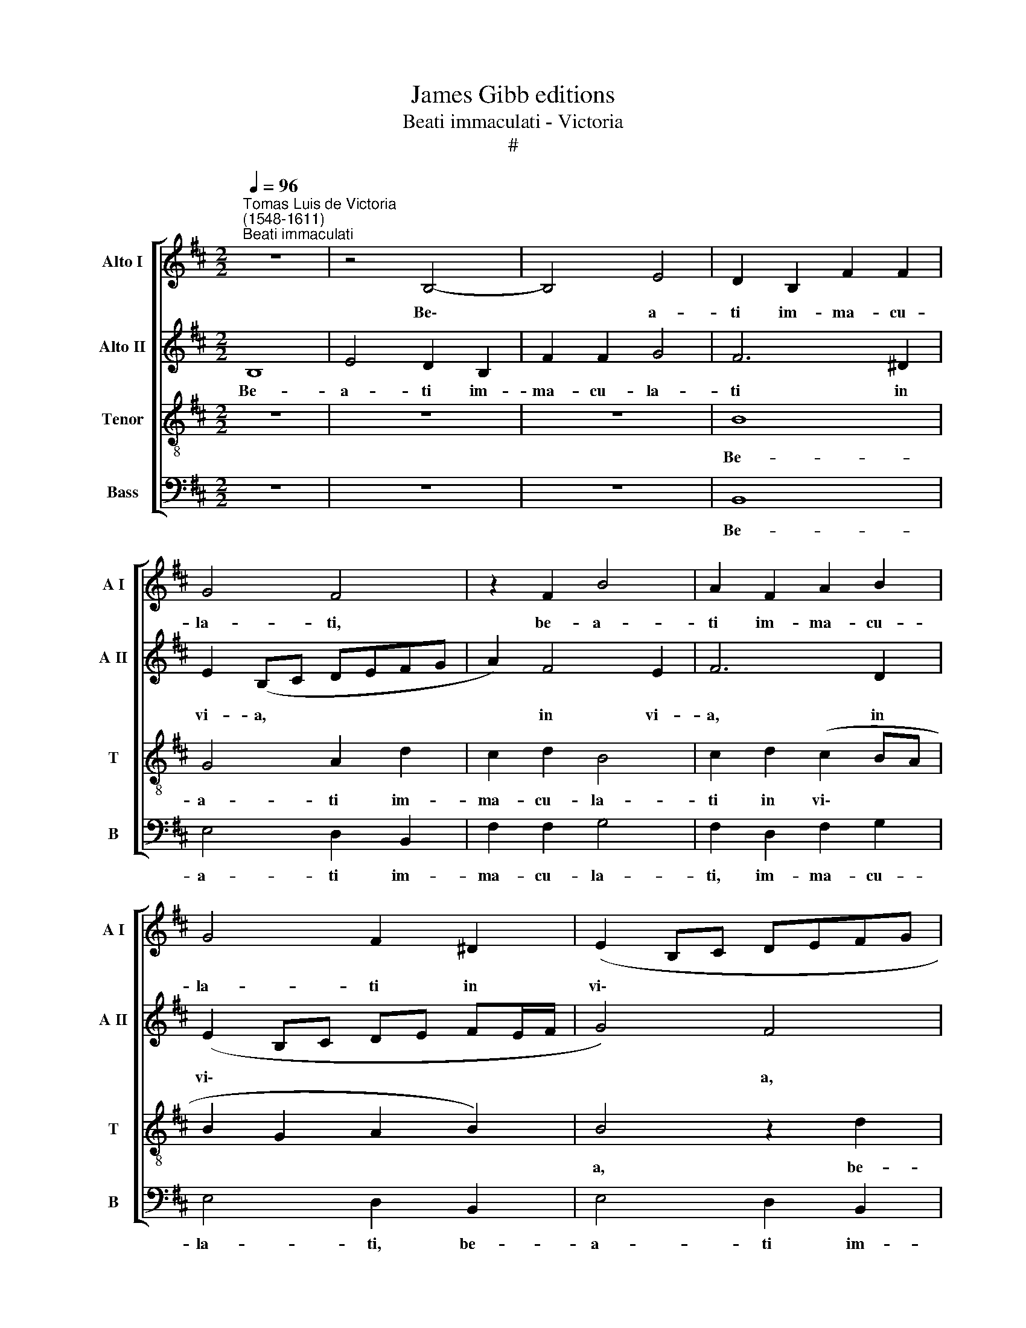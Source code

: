 X:1
T:James Gibb editions
T:Beati immaculati - Victoria
T:#
%%score [ 1 2 3 4 ]
L:1/8
Q:1/4=96
M:2/2
K:D
V:1 treble nm="Alto I" snm="A I"
V:2 treble nm="Alto II" snm="A II"
V:3 treble-8 nm="Tenor" snm="T"
V:4 bass nm="Bass" snm="B"
V:1
"^Tomas Luis de Victoria\n(1548-1611)""^Beati immaculati" z8 | z4 B,4- | B,4 E4 | D2 B,2 F2 F2 | %4
w: |Be\-|* a-|ti im- ma- cu-|
 G4 F4 | z2 F2 B4 | A2 F2 A2 B2 | G4 F2 ^D2 | (E2 B,C DEFG | A2 F4 E2) | F6 D2 | (E2 DCDB, B2- | %12
w: la- ti,|be- a-|ti im- ma- cu-|la- ti in|vi\- * * * * * *||a, in|vi\- * * * * *|
 B2 AG A4) | B4 z2 F2 | A3 A A2 G2 | A2 F2 (G2 F2- | F2) E2 F4 | z2 F2 A3 A | A2 ^G2 A2 F2 | %19
w: |a: qui|am- bu- lant in|le- ge Do\- *|* mi- ni,|qui am- bu-|lant in le- ge|
 (=G6 FE | F6) D2 | E4 z4 | z4 z2 B,2 | D3 D D2 C2 | ^D2 E2 (F3 E/F/ | G2) G2 F4 | z8 | z2 B,2 E4 | %28
w: Do\- * *|* mi-|ni,|qui|am- bu- lant in|le- ge Do\- * *|* mi- ni.||Be- a-|
 D2 B,2 C2 (D2- | D2 CB, A,2 B,2 | =C4 B,2 E2- | E2 D2 B,2 C2 | D4 (A4 | G2 F3 E E2- | E2 ^DC D4) | %35
w: ti qui scru- tan\-||* tur te\-|* sti- mo- ni-|a e\-|||
 E4 z2 F2 | F2 F2 G4 | F2 B,2 ^D2 D2 | E4 F2 ^D2 | E2 F2 G4- | G2 F2) E2 (B,2 | =CB, B,4 A,2) | %42
w: jus: in|to- to cor-|de ex- qui- runt|e- um, ex-|qui- runt e\-|* * um, e\-||
 B,2 ^D2 D2 D2 | E4 ^D2 F2 | G2 A2 (B4 | A3 ^G F2 E2- | E2 ^DC D4) | E4 z2 B,2 | %48
w: um, in to- to|cor- de ex-|qui- runt e\-|||um, ex-|
 C2 ^D2[Q:1/4=94] (E4- |[Q:1/4=92] E2[Q:1/4=91] D2[Q:1/4=90] E3[Q:1/4=89] F | %50
w: qui- runt e\-||
[Q:1/4=88] ^G[Q:1/4=87]A[Q:1/4=86] B4[Q:1/4=84] A2 | %51
w: |
[Q:1/4=83] ^G2[Q:1/4=82] F[Q:1/4=82]E[Q:1/4=81] F4) |[Q:1/4=80] ^G8 |] %53
w: |um.|
V:2
 B,8 | E4 D2 B,2 | F2 F2 G4 | F6 ^D2 | E2 (B,C DEFG | A2) F4 E2 | F6 D2 | (E2 B,C DE FE/F/ | %8
w: Be-|a- ti im-|ma- cu- la-|ti in|vi- a, * * * * *|* in vi-|a, in|vi\- * * * * * * *|
 G4) F4 | z2 F2 B4 | A2 F2 A2 B2 | G4 F2 ^D2 | E8 | D2 B,2 D3 D | D2 C2 D2 E2 | (F3 D E2 F2 | %16
w: * a,|be- a-|ti im- ma cu-|la- ti in|vi-|a: qui am- bu-|lant in le- ge|Do\- * * *|
 G2) G2 F2 D2 | F3 F F2 E2 | F2 E2 (C2 D2- | D2) C2 D4 | z2 B,2 D3 D | D2 C2 D2 E2 | (F2 G3 A B2- | %23
w: * mi- ni, qui|am- bu- lant in|le- gè Do\- *|* mi- ni,|qui am- bu-|lant in le- ge|Do\- * * *|
 B2 A2 B2 AG | F2 E4) ^D2 | E4 z4 | z4 z2 E2 | B4 G2 E2 | F2 (G4 FE | D2 E2 F4) | E2 A4 G2 | %31
w: |* * mi-|ni.|Be-|a- ti qui|scru- tan\- * *||tur te- sti-|
 (E2 F2 ^G2 A2- | A2) G2 F2 (E2- | E2 ^D2) E4 | z2 F2 F2 F2 | G4 F2 B,2 | ^D2 D2 E2 (B,C | %37
w: mo\- * * *|* ni- a e\-|* * jus:|in to- to|cor- de, in|to- to cor- de *|
 DE F3) B, B2- | BB A2 B4 | z4 z2 B,2 | E2 F2 (G4- | G2 F2 E4) | ^D2 F2 F2 F2 | G4 F2 ^D2 | %44
w: * * * ex- qui\-|* runt e- um,|ex-|qui- runt e\-||um, in to- to|cor- de ex-|
 E2 F2 (G2 FE | FG A4 G2 | F8) | E4 z4 | z4 z2 E2 | F2 ^G2 (A2 =GF | E2 DCDE F2- | FE E4 ^D2) | %52
w: qui- runt e\- * *|||um,|ex-|qui- runt e\- * *|||
 E8 |] %53
w: um.|
V:3
 z8 | z8 | z8 | B8 | G4 A2 d2 | c2 d2 B4 | c2 d2 (c2 BA | B2 G2 A2 B2) | B4 z2 d2 | c2 d2 B2 B2 | %10
w: |||Be-|a- ti im-|ma- cu- la-|ti in vi\- * *||a, be-|a- * ti im-|
 c2 d2 (c2 BA) | B4 z2 B2 | (GFED E4) | F8 | z8 | z8 | z2 E2 B3 B | B2 A2 d2 e2 | d2 B2 A4 | z8 | %20
w: ma- cu- la\- * *|ti in|vi\- * * * *|a:|||qui am- bu-|lant in le- ge|Do- mi- ni,||
 z4 z2 F2 | A3 A B2 c2 | d2 e2 d2 G2 | D4 z4 | z8 | z2 E2 B4 | G2 E2 F2 (G2- | G2 F2 E4) | %28
w: qui|am- bu- lant in|le- ge Do- mi-|ni.||Be- a-|ti qui scru- tan\-||
 B4 z2 B2- | B2 A2 (F2 D2 | A4 B4 | z2 d4 c2 | A2 B2 =c4 | (B3 A G2 A2 | F4 B4) | B8- | B4 z4 | %37
w: tur, qui|* scru- tan\- *|* tur|te- sti-|mo- ni- a|e\- * * *||jus:||
 z2 B2 B2 B2 | G2 E2 z2 B2 | A2 F2 EFGA | B3 AGF G2 | E2 F2 G2 E2) | F8 | z4 z2 B2 | e2 d2 (GABc | %45
w: in to- to|cor- de ex-|qui- runt e\- * * *|||um,|ex-|qui- runt e\- * * *|
 de f2 d2 e2) | B8 | z2 E2 F2 G2 | F4 E4 | z2 B2 =c2 c2 | (G3 A B2 =c2 | B8) | B8 |] %53
w: |um,|ex- qui- runt|e- um,|ex- qui- runt|e\- * * *||um.|
V:4
 z8 | z8 | z8 | B,,8 | E,4 D,2 B,,2 | F,2 F,2 G,4 | F,2 D,2 F,2 G,2 | E,4 D,2 B,,2 | E,4 D,2 B,,2 | %9
w: |||Be-|a- ti im-|ma- cu- la-|ti, im- ma- cu-|la- ti, be-|a- ti im-|
 F,2 F,2 G,4 | F,2 D,2 (F,2 G,2) | (E,F,G,A, B,2) B,,2 | =C,8 | B,,8 | z8 | z8 | z4 z2 B,,2 | %17
w: ma- cu- la-|ti in vi\- *|a, * * * * in|vi-|a:|||qui|
 D,3 D, D,2 C,2 | D,2 E,2 (F,2 D,2 | E,3 D,B,,C, D,2- | D,C,B,,A,, B,,2) B,,2 | A,,4 z4 | %22
w: am- bu- lant in|le- ge Do\- *||* * * * * mi-|ni,|
 z2 E,2 G,3 G, | G,2 F,2 G,2 A,2 | B,2 E,2 B,2 B,,2 | E,4 D,2 B,,2- | B,,2 C,2 (D,2 E,2- | %27
w: qui am- bu-|lant in le- ge|Do- mi- ni. Be-|a- ti qui|* scru- tan\- *|
 E,D, B,,2 =C,4) | B,,2 E,4 D,2 | B,,2 C,2 D,4 | A,,4 E,4 | z2 B,,4 A,,2 | F,,2 G,,2 A,,4 | %33
w: |tur te- sti-|mo- ni- a|e- jus,|te- sti-|mo- ni- a|
 (B,,4 =C,2 A,,2 | B,,8) | E,4 z4 | z8 | z2 B,,2 B,,2 B,,2 | =C,4 B,,2 B,,2 | B,,2 ^D,2 (E,4- | %40
w: e\- * *||jus:||in to- to|cor- de ex-|qui- runt e\-|
 E,2 ^D,2 E,4- | E,2 D,2 =C,4) | B,,8 | z8 | z8 | z8 | z2 B,,2 B,,2 B,,2 | =C,4 B,,2 G,,2 | %48
w: ||um,||||in to- to|cor- de ex-|
 A,,2 B,,2 =C,4 | B,,4 A,,2 (=C,2- | C,2 B,,A,, G,,2) A,,2 | B,,8 | E,8 |] %53
w: qui- runt e-|um, ex- qui\-|* * * * runt|e-|um.|

